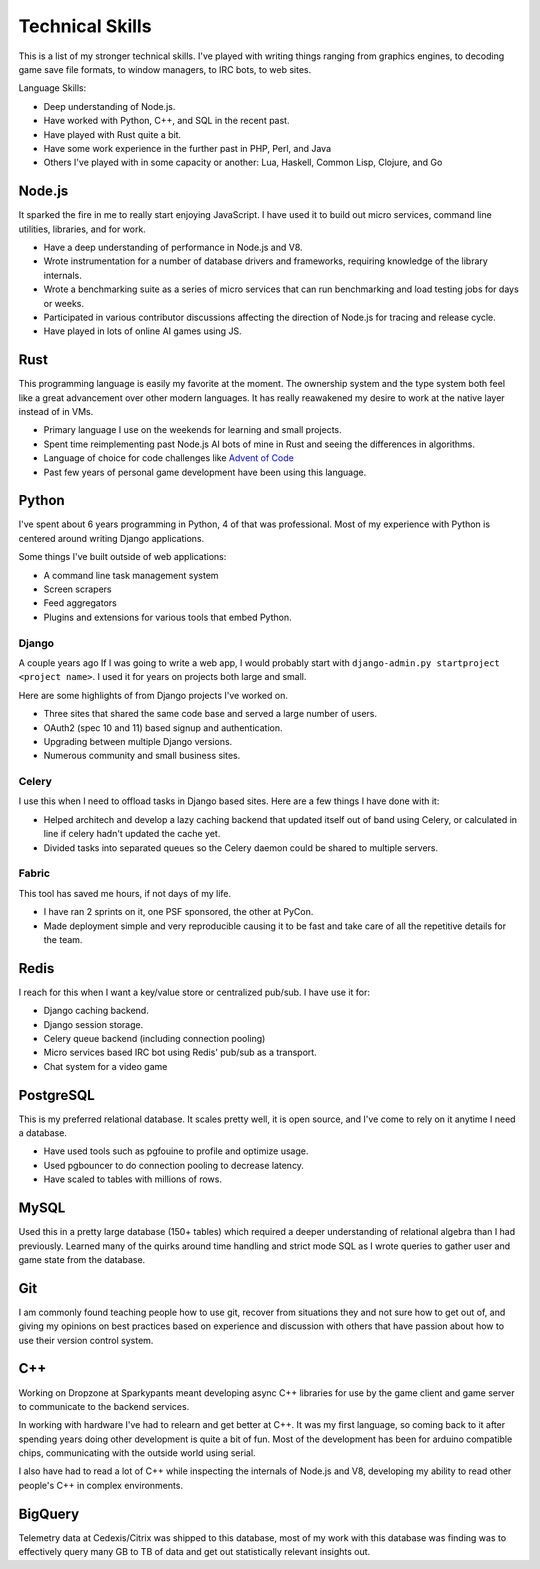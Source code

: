 ================
Technical Skills
================

This is a list of my stronger technical skills. I've played with
writing things ranging from graphics engines, to decoding game save
file formats, to window managers, to IRC bots, to web sites.

Language Skills:

* Deep understanding of Node.js.
* Have worked with Python, C++, and SQL in the recent past.
* Have played with Rust quite a bit.
* Have some work experience in the further past in PHP, Perl, and Java
* Others I've played with in some capacity or another: Lua, Haskell, Common
  Lisp, Clojure, and Go

#######
Node.js
#######

It sparked the fire in me to really start enjoying JavaScript. I have used it to
build out micro services, command line utilities, libraries, and for work.

* Have a deep understanding of performance in Node.js and V8.
* Wrote instrumentation for a number of database drivers and frameworks,
  requiring knowledge of the library internals.
* Wrote a benchmarking suite as a series of micro services that can run
  benchmarking and load testing jobs for days or weeks.
* Participated in various contributor discussions affecting the direction of
  Node.js for tracing and release cycle.
* Have played in lots of online AI games using JS.

####
Rust
####

This programming language is easily my favorite at the moment. The ownership
system and the type system both feel like a great advancement over other modern
languages. It has really reawakened my desire to work at the native layer instead
of in VMs.

* Primary language I use on the weekends for learning and small projects.
* Spent time reimplementing past Node.js AI bots of mine in Rust and seeing the
  differences in algorithms.
* Language of choice for code challenges like `Advent of Code <http://adventofcode.com/>`_
* Past few years of personal game development have been using this language.

######
Python
######

I've spent about 6 years programming in Python, 4 of that was
professional. Most of my experience with Python is centered around
writing Django applications.

Some things I've built outside of web applications:

* A command line task management system
* Screen scrapers
* Feed aggregators
* Plugins and extensions for various tools that embed Python.

------
Django
------

A couple years ago If I was going to write a web app, I would probably start
with ``django-admin.py startproject <project name>``. I used it for years on
projects both large and small.

Here are some highlights of from Django projects I've worked on.

* Three sites that shared the same code base and served a large number
  of users.
* OAuth2 (spec 10 and 11) based signup and authentication.
* Upgrading between multiple Django versions.
* Numerous community and small business sites.

------
Celery
------

I use this when I need to offload tasks in Django based sites. Here
are a few things I have done with it:

* Helped architech and develop a lazy caching backend that updated
  itself out of band using Celery, or calculated in line if celery
  hadn't updated the cache yet.
* Divided tasks into separated queues so the Celery daemon could be
  shared to multiple servers.

------
Fabric
------

This tool has saved me hours, if not days of my life.

* I have ran 2 sprints on it, one PSF sponsored, the other at PyCon.
* Made deployment simple and very reproducible causing it to be fast
  and take care of all the repetitive details for the team.

#####
Redis
#####

I reach for this when I want a key/value store or centralized
pub/sub. I have use it for:

* Django caching backend.
* Django session storage.
* Celery queue backend (including connection pooling)
* Micro services based IRC bot using Redis' pub/sub as a transport.
* Chat system for a video game

##########
PostgreSQL
##########

This is my preferred relational database. It scales pretty well, it is
open source, and I've come to rely on it anytime I need a database.

* Have used tools such as pgfouine to profile and optimize usage.
* Used pgbouncer to do connection pooling to decrease latency.
* Have scaled to tables with millions of rows.

#####
MySQL
#####

Used this in a pretty large database (150+ tables) which required a deeper
understanding of relational algebra than I had previously. Learned many of the
quirks around time handling and strict mode SQL as I wrote queries to gather user
and game state from the database.

###
Git
###

I am commonly found teaching people how to use git, recover from
situations they and not sure how to get out of, and giving my opinions
on best practices based on experience and discussion with others that
have passion about how to use their version control system.

###
C++
###

Working on Dropzone at Sparkypants meant developing async C++ libraries for use by
the game client and game server to communicate to the backend services.

In working with hardware I've had to relearn and get better at C++. It was my
first language, so coming back to it after spending years doing other
development is quite a bit of fun. Most of the development has been for arduino
compatible chips, communicating with the outside world using serial.

I also have had to read a lot of C++ while inspecting the internals of Node.js
and V8, developing my ability to read other people's C++ in complex
environments.


########
BigQuery
########

Telemetry data at Cedexis/Citrix was shipped to this database, most of my work
with this database was finding was to effectively query many GB to TB of data
and get out statistically relevant insights out.